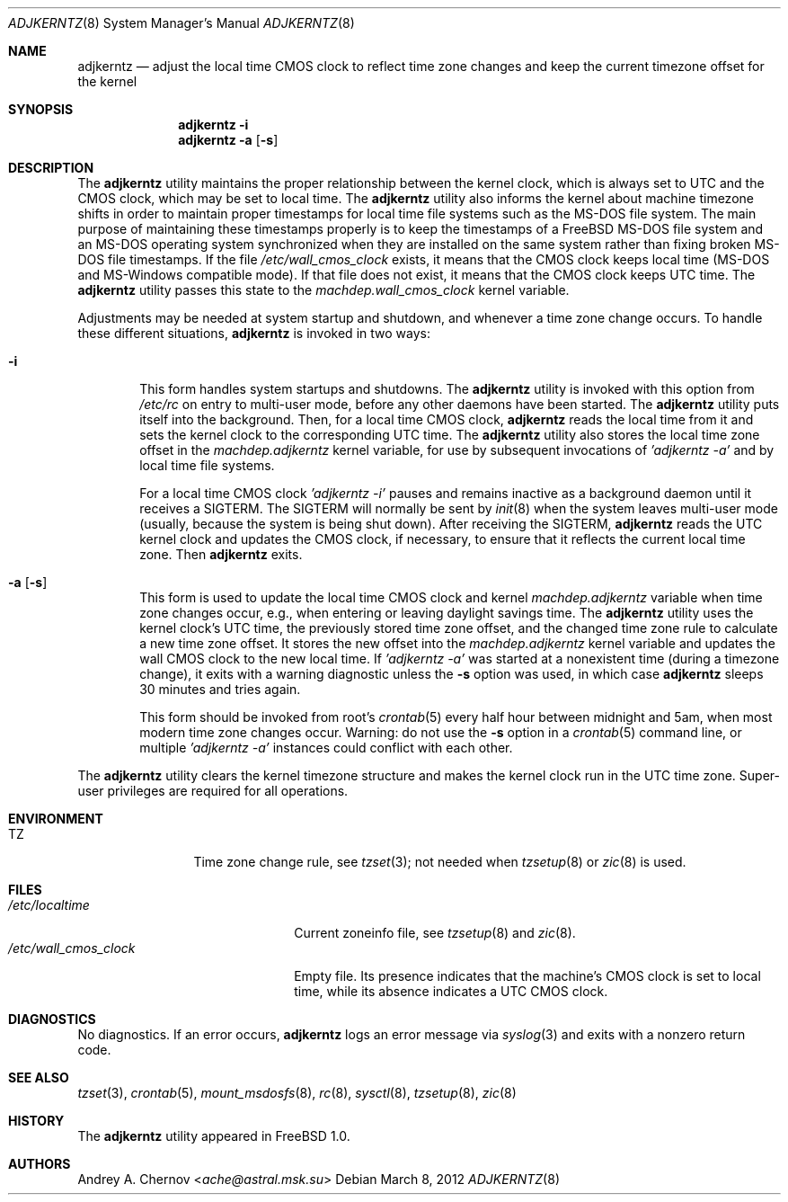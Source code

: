 .\" Copyright (C) 1993-1998 by Andrey A. Chernov, Moscow, Russia.
.\" All rights reserved.
.\"
.\" Redistribution and use in source and binary forms, with or without
.\" modification, are permitted provided that the following conditions
.\" are met:
.\" 1. Redistributions of source code must retain the above copyright
.\"    notice, this list of conditions and the following disclaimer.
.\" 2. Redistributions in binary form must reproduce the above copyright
.\"    notice, this list of conditions and the following disclaimer in the
.\"    documentation and/or other materials provided with the distribution.
.\"
.\" THIS SOFTWARE IS PROVIDED BY THE DEVELOPERS ``AS IS'' AND
.\" ANY EXPRESS OR IMPLIED WARRANTIES, INCLUDING, BUT NOT LIMITED TO, THE
.\" IMPLIED WARRANTIES OF MERCHANTABILITY AND FITNESS FOR A PARTICULAR PURPOSE
.\" ARE DISCLAIMED.  IN NO EVENT SHALL THE REGENTS OR CONTRIBUTORS BE LIABLE
.\" FOR ANY DIRECT, INDIRECT, INCIDENTAL, SPECIAL, EXEMPLARY, OR CONSEQUENTIAL
.\" DAMAGES (INCLUDING, BUT NOT LIMITED TO, PROCUREMENT OF SUBSTITUTE GOODS
.\" OR SERVICES; LOSS OF USE, DATA, OR PROFITS; OR BUSINESS INTERRUPTION)
.\" HOWEVER CAUSED AND ON ANY THEORY OF LIABILITY, WHETHER IN CONTRACT, STRICT
.\" LIABILITY, OR TORT (INCLUDING NEGLIGENCE OR OTHERWISE) ARISING IN ANY WAY
.\" OUT OF THE USE OF THIS SOFTWARE, EVEN IF ADVISED OF THE POSSIBILITY OF
.\" SUCH DAMAGE.
.\"
.\" $FreeBSD: release/10.4.0/sbin/adjkerntz/adjkerntz.8 307403 2016-10-16 22:02:50Z sevan $
.\"
.Dd March 8, 2012
.Dt ADJKERNTZ 8
.Os
.Sh NAME
.Nm adjkerntz
.Nd adjust the local time CMOS clock to reflect time zone changes and keep the current timezone offset for the kernel
.Sh SYNOPSIS
.Nm
.Fl i
.Nm
.Fl a Op Fl s
.Sh DESCRIPTION
The
.Nm
utility maintains the proper relationship between the kernel clock, which
is always set to UTC and the CMOS clock, which may be set to local time.
The
.Nm
utility also informs the kernel about machine timezone shifts in order to
maintain proper timestamps for local time file systems such as the MS-DOS
file system.
The main purpose of maintaining these timestamps properly is to keep the
timestamps of a
.Fx
MS-DOS file system and an MS-DOS operating system synchronized when they are
installed on the same system rather than fixing broken MS-DOS file
timestamps.
If the file
.Pa /etc/wall_cmos_clock
exists, it means that the CMOS clock keeps local time (MS-DOS and MS-Windows
compatible mode).
If that file does not exist, it means that the CMOS clock keeps UTC time.
The
.Nm
utility passes this state to the
.Pa machdep.wall_cmos_clock
kernel variable.
.Pp
Adjustments may be needed at system startup and shutdown, and
whenever a time zone change occurs.
To handle these different situations,
.Nm
is invoked in two ways:
.Bl -tag -width 4n
.It Fl i
This form handles system startups and shutdowns.
The
.Nm
utility is invoked with this option from
.Pa /etc/rc
on entry to multi-user mode, before any other daemons have been started.
The
.Nm
utility puts itself into the background.
Then, for a local time CMOS clock,
.Nm
reads the local time from it
and sets the kernel clock to the corresponding UTC time.
The
.Nm
utility also stores the local time zone offset in the
.Pa machdep.adjkerntz
kernel variable, for use by subsequent invocations of
.Em "'adjkerntz -a'"
and by local time file systems.
.Pp
For a local time CMOS clock
.Em "'adjkerntz -i'"
pauses and remains inactive as a background daemon until it
receives a SIGTERM.
The SIGTERM will normally be sent by
.Xr init 8
when the system leaves multi-user mode (usually, because the system
is being shut down).
After receiving the SIGTERM,
.Nm
reads the UTC kernel clock and updates the CMOS clock, if necessary,
to ensure that it reflects the current local time zone.
Then
.Nm
exits.
.It Fl a Op Fl s
This form is used to update the local time CMOS clock and kernel
.Pa machdep.adjkerntz
variable when time zone changes occur,
e.g., when entering or leaving daylight savings time.
The
.Nm
utility uses the kernel clock's UTC time,
the previously stored
time zone offset, and the changed time zone rule to
calculate a new time zone offset.
It stores the new offset into the
.Pa machdep.adjkerntz
kernel variable and updates the wall CMOS clock to the new local time.
If
.Em "'adjkerntz -a'"
was started at a nonexistent time (during a timezone change), it exits
with a warning diagnostic unless the
.Fl s
option was used, in which case
.Nm
sleeps 30 minutes and tries again.
.Pp
This form should be invoked from root's
.Xr crontab 5
every half hour between midnight and 5am, when most modern time
zone changes occur.
Warning: do not use the
.Fl s
option in a
.Xr crontab 5
command line, or multiple
.Em "'adjkerntz -a'"
instances could conflict with each other.
.El
.Pp
The
.Nm
utility clears the kernel timezone structure and makes the kernel clock run
in the UTC time zone.
Super-user privileges are required for all operations.
.Sh ENVIRONMENT
.Bl -tag -width Fl
.It Ev TZ
Time zone change rule, see
.Xr tzset 3 ;
not needed when
.Xr tzsetup 8
or
.Xr zic 8
is used.
.El
.Sh FILES
.Bl -tag -width /etc/wall_cmos_clock -compact
.It Pa /etc/localtime
Current zoneinfo file, see
.Xr tzsetup 8
and
.Xr zic 8 .
.It Pa /etc/wall_cmos_clock
Empty file.
Its presence indicates that the machine's CMOS clock is set to local
time, while its absence indicates a UTC CMOS clock.
.El
.Sh DIAGNOSTICS
No diagnostics.
If an error occurs,
.Nm
logs an error message via
.Xr syslog 3
and exits with a nonzero return code.
.Sh SEE ALSO
.Xr tzset 3 ,
.Xr crontab 5 ,
.Xr mount_msdosfs 8 ,
.Xr rc 8 ,
.Xr sysctl 8 ,
.Xr tzsetup 8 ,
.Xr zic 8
.Sh HISTORY
The
.Nm
utility appeared in
.Fx 1.0 .
.Sh AUTHORS
.An Andrey A. Chernov Aq Mt ache@astral.msk.su
